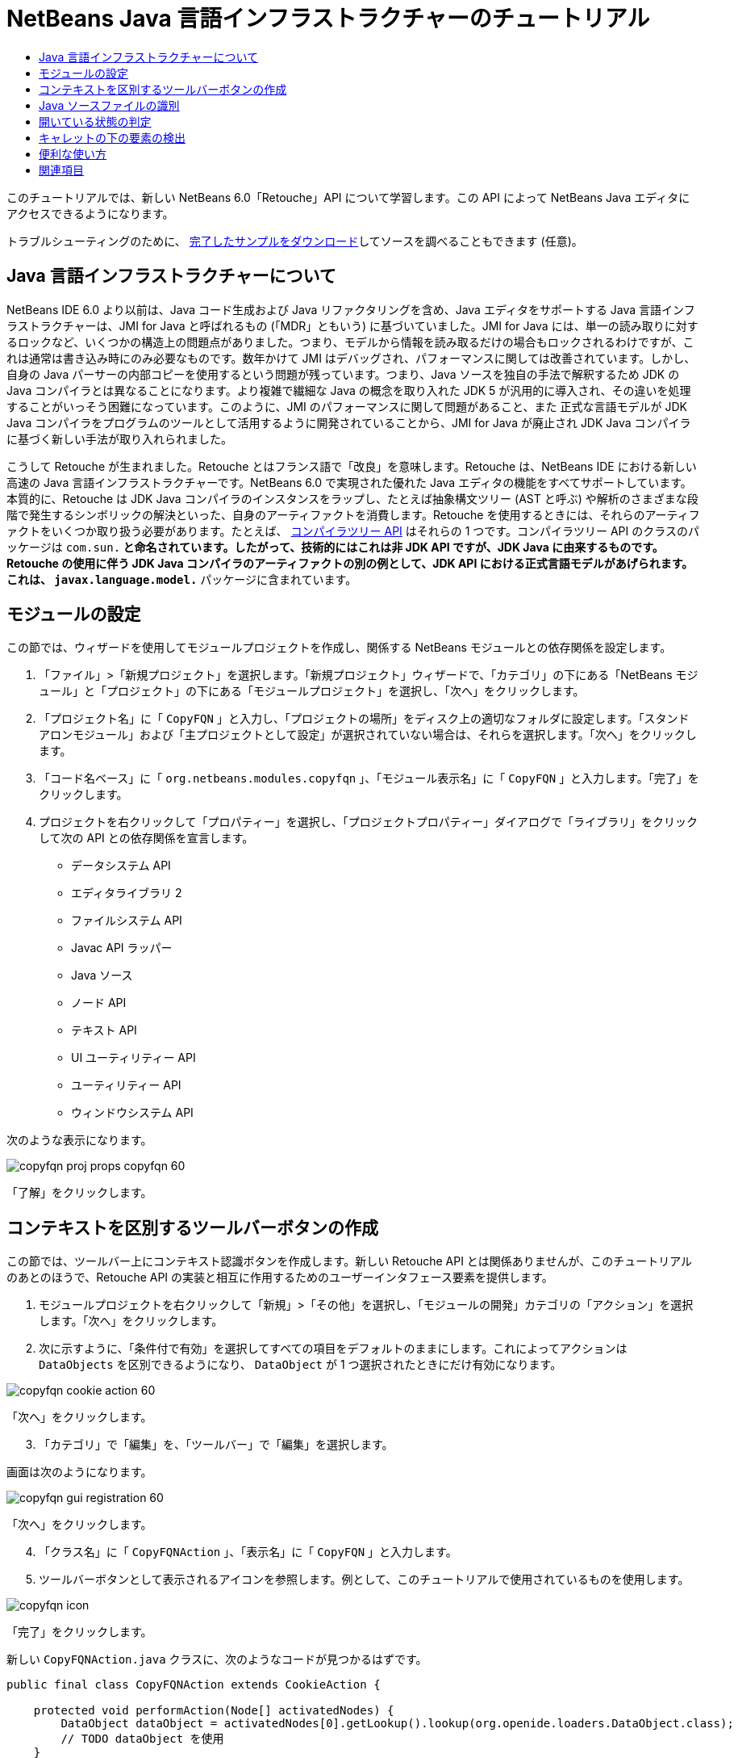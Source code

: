 // 
//     Licensed to the Apache Software Foundation (ASF) under one
//     or more contributor license agreements.  See the NOTICE file
//     distributed with this work for additional information
//     regarding copyright ownership.  The ASF licenses this file
//     to you under the Apache License, Version 2.0 (the
//     "License"); you may not use this file except in compliance
//     with the License.  You may obtain a copy of the License at
// 
//       http://www.apache.org/licenses/LICENSE-2.0
// 
//     Unless required by applicable law or agreed to in writing,
//     software distributed under the License is distributed on an
//     "AS IS" BASIS, WITHOUT WARRANTIES OR CONDITIONS OF ANY
//     KIND, either express or implied.  See the License for the
//     specific language governing permissions and limitations
//     under the License.
//

= NetBeans Java 言語インフラストラクチャーのチュートリアル
:jbake-type: platform_tutorial
:jbake-tags: tutorials 
:jbake-status: published
:syntax: true
:source-highlighter: pygments
:toc: left
:toc-title:
:icons: font
:experimental:
:description: NetBeans Java 言語インフラストラクチャーのチュートリアル - Apache NetBeans
:keywords: Apache NetBeans Platform, Platform Tutorials, NetBeans Java 言語インフラストラクチャーのチュートリアル

このチュートリアルでは、新しい NetBeans 6.0「Retouche」API について学習します。この API によって NetBeans Java エディタにアクセスできるようになります。







トラブルシューティングのために、 link:http://plugins.netbeans.org/PluginPortal/faces/PluginDetailPage.jsp?pluginid=2753[完了したサンプルをダウンロード]してソースを調べることもできます (任意)。


== Java 言語インフラストラクチャーについて

NetBeans IDE 6.0 より以前は、Java コード生成および Java リファクタリングを含め、Java エディタをサポートする Java 言語インフラストラクチャーは、JMI for Java と呼ばれるもの (「MDR」ともいう) に基づいていました。JMI for Java には、単一の読み取りに対するロックなど、いくつかの構造上の問題点がありました。つまり、モデルから情報を読み取るだけの場合もロックされるわけですが、これは通常は書き込み時にのみ必要なものです。数年かけて JMI はデバッグされ、パフォーマンスに関しては改善されています。しかし、自身の Java パーサーの内部コピーを使用するという問題が残っています。つまり、Java ソースを独自の手法で解釈するため JDK の Java コンパイラとは異なることになります。より複雑で繊細な Java の概念を取り入れた JDK 5 が汎用的に導入され、その違いを処理することがいっそう困難になっています。このように、JMI のパフォーマンスに関して問題があること、また 正式な言語モデルが JDK Java コンパイラをプログラムのツールとして活用するように開発されていることから、JMI for Java が廃止され JDK Java コンパイラに基づく新しい手法が取り入れられました。

こうして Retouche が生まれました。Retouche とはフランス語で「改良」を意味します。Retouche は、NetBeans IDE における新しい高速の Java 言語インフラストラクチャーです。NetBeans 6.0 で実現された優れた Java エディタの機能をすべてサポートしています。本質的に、Retouche は JDK Java コンパイラのインスタンスをラップし、たとえば抽象構文ツリー (AST と呼ぶ) や解析のさまざまな段階で発生するシンボリックの解決といった、自身のアーティファクトを消費します。Retouche を使用するときには、それらのアーティファクトをいくつか取り扱う必要があります。たとえば、 link:http://java.sun.com/javase/6/docs/jdk/api/javac/tree/index.html[コンパイラツリー API] はそれらの 1 つです。コンパイラツリー API のクラスのパッケージは  ``com.sun.*``  と命名されています。したがって、技術的にはこれは非 JDK API ですが、JDK Java に由来するものです。Retouche の使用に伴う JDK Java コンパイラのアーティファクトの別の例として、JDK API における正式言語モデルがあげられます。これは、 ``javax.language.model.*``  パッケージに含まれています。


== モジュールの設定

この節では、ウィザードを使用してモジュールプロジェクトを作成し、関係する NetBeans モジュールとの依存関係を設定します。


[start=1]
1. 「ファイル」>「新規プロジェクト」を選択します。「新規プロジェクト」ウィザードで、「カテゴリ」の下にある「NetBeans モジュール」と「プロジェクト」の下にある「モジュールプロジェクト」を選択し、「次へ」をクリックします。

[start=2]
1. 「プロジェクト名」に「 ``CopyFQN`` 」と入力し、「プロジェクトの場所」をディスク上の適切なフォルダに設定します。「スタンドアロンモジュール」および「主プロジェクトとして設定」が選択されていない場合は、それらを選択します。「次へ」をクリックします。

[start=3]
1. 「コード名ベース」に「 ``org.netbeans.modules.copyfqn`` 」、「モジュール表示名」に「 ``CopyFQN`` 」と入力します。「完了」をクリックします。

[start=4]
1. プロジェクトを右クリックして「プロパティー」を選択し、「プロジェクトプロパティー」ダイアログで「ライブラリ」をクリックして次の API との依存関係を宣言します。

* データシステム API
* エディタライブラリ 2
* ファイルシステム API
* Javac API ラッパー
* Java ソース
* ノード API
* テキスト API
* UI ユーティリティー API
* ユーティリティー API
* ウィンドウシステム API

次のような表示になります。


image::images/copyfqn_proj-props-copyfqn-60.png[]

「了解」をクリックします。


== コンテキストを区別するツールバーボタンの作成

この節では、ツールバー上にコンテキスト認識ボタンを作成します。新しい Retouche API とは関係ありませんが、このチュートリアルのあとのほうで、Retouche API の実装と相互に作用するためのユーザーインタフェース要素を提供します。


[start=1]
1. モジュールプロジェクトを右クリックして「新規」>「その他」を選択し、「モジュールの開発」カテゴリの「アクション」を選択します。「次へ」をクリックします。

[start=2]
1. 次に示すように、「条件付で有効」を選択してすべての項目をデフォルトのままにします。これによってアクションは  ``DataObjects``  を区別できるようになり、 ``DataObject``  が 1 つ選択されたときにだけ有効になります。


image::images/copyfqn_cookie-action-60.png[]

「次へ」をクリックします。


[start=3]
1. 「カテゴリ」で「編集」を、「ツールバー」で「編集」を選択します。

画面は次のようになります。


image::images/copyfqn_gui-registration-60.png[]

「次へ」をクリックします。


[start=4]
1. 「クラス名」に「 ``CopyFQNAction`` 」、「表示名」に「 ``CopyFQN`` 」と入力します。

[start=5]
1. ツールバーボタンとして表示されるアイコンを参照します。例として、このチュートリアルで使用されているものを使用します。


image::images/copyfqn_icon.png[]

「完了」をクリックします。

新しい  ``CopyFQNAction.java``  クラスに、次のようなコードが見つかるはずです。


[source,java]
----

public final class CopyFQNAction extends CookieAction {
    
    protected void performAction(Node[] activatedNodes) {
        DataObject dataObject = activatedNodes[0].getLookup().lookup(org.openide.loaders.DataObject.class);
        // TODO dataObject を使用
    }
    
    protected int mode() {
        return CookieAction.MODE_EXACTLY_ONE;
    }
    
    public String getName() {
        return NbBundle.getMessage(CopyFQNAction.class, "CTL_CopyFQNAction");
    }
    
    protected Class[] cookieClasses() {
        return new Class[] {
            DataObject.class
        };
    }
    
    protected String iconResource() {
        return "org/netbeans/modules/copyfqn/icon.png";
    }
    
    public HelpCtx getHelpCtx() {
        return HelpCtx.DEFAULT_HELP;
    }
    
    protected boolean asynchronous() {
        return false;
----

NOTE: このあと、このチュートリアルでは、すべてこの  ``performAction()``  メソッドに重点を置いて進めます。

これで、データオブジェクトを区別するアクションが作成されました。続いて、その働きについて確認します。


[start=6]
1. モジュールを右クリックして「インストール」を選択します。

モジュールがインストールされると、ツールバーに新しいボタンが表示されます。


[start=7]
1. 「プロジェクト」ウィンドウでノードを選択してから、ツールバーのボタンを確認します。ファイルまたはフォルダ (パッケージを含む) を示すノードを選択した場合は、次に示すようにボタンが使用可能になっています。


image::images/copyfqn_ctx-sensitive-on.png[]

一方、プロジェクトを示すノードを選択した場合は、次に示すようにボタンは使用できなくなっています。


image::images/copyfqn_ctx-sensitive-off.png[]

次の節では、ここで確認したプロジェクトノードと、ファイルノードまたはフォルダノードの区別だけでなく、Java クラスのファイルノードとその他すべての種類のファイルノードの区別について学習します。


== Java ソースファイルの識別

この節では、 link:https://bits.netbeans.org/dev/javadoc/org-netbeans-modules-java-source/overview-summary.html[Java ソース]と呼ばれる、新しい Retouche API の 1 つを使用します。ここで使用する  link:https://bits.netbeans.org/dev/javadocorg-netbeans-modules-java-source/org/netbeans/api/java/source/JavaSource.html[JavaSource] クラスは、Java ソースファイルを表しています。使用中のデータオブジェクトに関連付けられたファイルオブジェクトの、このクラスのインスタンスを返します。null が返された場合は、ファイルオブジェクトは Java ソースファイルではありません。ファイルが選択されている状態でボタンをクリックすると、ステータスバーに結果が表示されるようにします。


[start=1]
1.  ``performAction()``  メソッドに、次に示す強調表示された行を追加します。

[source,java]
----

protected void performAction(Node[] activatedNodes) {
    DataObject dataObject = activatedNodes[0].getLookup().lookup(org.openide.loaders.DataObject.class);
    // TODO dataObject を使用

    *FileObject fileObject = dataObject.getPrimaryFile();

link:https://bits.netbeans.org/dev/javadoc/org-netbeans-modules-java-source/org/netbeans/api/java/source/JavaSource.html[JavaSource] javaSource =  link:https://bits.netbeans.org/dev/javadocorg-netbeans-modules-java-source/org/netbeans/api/java/source/JavaSource.html#forFileObject(org.openide.filesystems.FileObject)[JavaSource.forFileObject(fileObject)];
    if (javaSource == null) {
        StatusDisplayer.getDefault().setStatusText("Not a Java file: " + fileObject.getPath());
    } else {
        StatusDisplayer.getDefault().setStatusText("Hurray! A Java file: " + fileObject.getPath());
    }*
}
----


[start=2]
1. インポート文が次のようになっていることを確認します。

[source,java]
----

import org.netbeans.api.java.source.JavaSource;
import org.openide.awt.StatusDisplayer;
import org.openide.filesystems.FileObject;
import org.openide.loaders.DataObject;
import org.openide.nodes.Node;
import org.openide.util.HelpCtx;
import org.openide.util.NbBundle;
import org.openide.util.actions.CookieAction;
----


[start=3]
1. モジュールをもう一度インストールします。

[start=4]
1. ファイルノードを選択し、ボタンを押します。

次に示すように、Java ファイルを選択したときだけ「Hurray!」のメッセージが表示されます。


image::images/copyfqn_message-java-file-60.png[]

別の手法として、_Java ファイルが選択されたときにだけボタンを使用可能にする_という方法もあります。これを実装するには、次のように  ``CookieAction.enable()``  メソッドをオーバーライドします。


[source,java]
----

@Override
protected boolean enable(Node[] activatedNodes) {
    if (super.enable(activatedNodes)) {
        DataObject dataObject = activatedNodes[0].getLookup().lookup(org.openide.loaders.DataObject.class);
        FileObject fileObject = dataObject.getPrimaryFile();
        JavaSource javaSource = JavaSource.forFileObject(fileObject);
        if (javaSource == null) {
            return false;
        }
        return true;
    }
    return false;
}
----

このメソッドは、Java ファイル_以外_のすべてのファイルをフィルタで除外します。これによって、現在のファイルが Java ファイルであるときだけボタンが使用可能になります。


== 開いている状態の判定

この節では、はじめて明示的に呼び出された Retouche タスクを取り扱います。このようなタスクは JavaSource クラスの  ``runUserActionTask``  メソッドによってもたらされます。この種のタスクによって、構文解析の段階を制御できるようになります。これは、ユーザーの入力にすぐに応答する際に適用できます。タスク内で行われることはすべて単体として処理されます。ここでは、ツールバーのボタンによって表されるアクションの呼び出しのあと、すぐにステータスバーのテキストを表示するようにします。


[start=1]
1.  ``performAction()``  メソッドの「Hurray!」メッセージを次の行に置き換えます。 link:http://bits.netbeans.org/dev/javadoc/org-netbeans-modules-java-source/org/netbeans/api/java/source/JavaSource.html#runUserActionTask(org.netbeans.api.java.source.Task,%20boolean)[javaSource.runUserActionTask]

[source,java]
----

(new  link:http://bits.netbeans.org/dev/javadoc/org-netbeans-modules-java-source/org/netbeans/api/java/source/Task.html[Task]< link:https://bits.netbeans.org/dev/javadoc/org-netbeans-modules-java-source/org/netbeans/api/java/source/CompilationController.html[CompilationController]>());
----

これで、次に示すような電球がエディタの左側のバーに表示されるはずです。


image::images/copyfqn_runuserasactiontask-60.png[]


[start=2]
1. 電球をクリックします。あるいは、その行にキャレットを置いて Alt-Enter キーを押します。これで、IDE によってメソッドが実装されます。

[start=3]
1. メソッドの最後に  ``true``  の Boolean を加え、IDE が try/catch ブロックのスニペットをラップするように変更します。コードは次のようになります。

[source,java]
----

protected void performAction(Node[] activatedNodes) {
    DataObject dataObject = activatedNodes[0].getLookup().lookup(org.openide.loaders.DataObject.class);
    // TODO dataObject を使用

    FileObject fileObject = dataObject.getPrimaryFile();

    JavaSource javaSource = JavaSource.forFileObject(fileObject);
    if (javaSource == null) {
        StatusDisplayer.getDefault().setStatusText("Not a Java file: " + fileObject.getPath());
     } else {
     
            *try {
                javaSource.runUserActionTask(new Task<CompilationController>() {

                    public void run(CompilationController arg0) throws Exception {
                        throw new UnsupportedOperationException("Not supported yet.");
                    }
                }, true);
            } catch (IOException ex) {
                Exceptions.printStackTrace(ex);
            }*
            
     }

}
----


[start=4]
1. 次のように、 ``run()``  メソッドを実装します。

[source,java]
----

public void run(CompilationController compilationController) throws Exception {
     
link:https://bits.netbeans.org/dev/javadoc/org-netbeans-modules-java-source/org/netbeans/api/java/source/CompilationController.html#toPhase(org.netbeans.api.java.source.JavaSource.Phase)[compilationController.toPhase(Phase.ELEMENTS_RESOLVED)];
      
link:https://docs.oracle.com/javase/1.5.0/docs/api/javax/swing/text/Document.html[Document] document =  link:https://bits.netbeans.org/dev/javadoc/org-netbeans-modules-java-source/org/netbeans/api/java/source/CompilationController.html#getDocument()[compilationController.getDocument()];
      if (document != null) {
         StatusDisplayer.getDefault().setStatusText("Hurray, the Java file is open!");
      } else {
         StatusDisplayer.getDefault().setStatusText("The Java file is closed!");
      }
      
}
----


[start=5]
1. インポート文が次のようになっていることを確認します。

[source,java]
----

import java.io.IOException;
import javax.swing.text.Document;
import org.netbeans.api.java.source.CompilationController;
import org.netbeans.api.java.source.JavaSource;
import org.netbeans.api.java.source.JavaSource.Phase;
import org.netbeans.api.java.source.Task;
import org.openide.awt.StatusDisplayer;
import org.openide.filesystems.FileObject;
import org.openide.loaders.DataObject;
import org.openide.nodes.Node;
import org.openide.util.Exceptions;
import org.openide.util.HelpCtx;
import org.openide.util.NbBundle;
import org.openide.util.actions.CookieAction;
----


[start=6]
1. モジュールをもう一度インストールします。

[start=7]
1. ファイルノードを選択し、ボタンを押します。

次に示すように、Java エディタで開いている Java ファイルを選択するときだけ「Hurray!」のメッセージが表示されます。


image::images/copyfqn_message-java-file-open-60.png[]


== キャレットの下の要素の検出

この節では、Java ファイルを取り扱っていてそれが開いている状態であるため、随時キャレットの下の要素の型を検出できます。


[start=1]
1. はじめに入出力 API との依存関係を宣言すると、「出力」ウィンドウに結果を出力できます。

[start=2]
1.  ``run()``  メソッドの「Hurray!」のメッセージを、次に示す強調表示された行に置き換えます。

[source,java]
----

public void run(CompilationController compilationController) throws Exception {
    
    compilationController.toPhase(Phase.ELEMENTS_RESOLVED);
    Document document = compilationController.getDocument();
    
    if (document != null) {
        *new MemberVisitor(compilationController).scan(compilationController.getCompilationUnit(), null);*
    } else {
        StatusDisplayer.getDefault().setStatusText("The Java file is closed!");
    }
    
}
----


[start=3]
1. また、ここに示す  ``MemberVisitor``  クラスは、 ``CopyFQNAction``  クラスの内部クラスとして定義されます。

[source,java]
----

private static class MemberVisitor extends TreePathScanner<Void, Void> {

    private CompilationInfo info;

    public MemberVisitor(CompilationInfo info) {
        this.info = info;
    }

    @Override
    public Void visitClass(ClassTree t, Void v) {
        Element el = info.getTrees().getElement(getCurrentPath());
        if (el == null) {
            StatusDisplayer.getDefault().setStatusText("Cannot resolve class!");
        } else {
            TypeElement te = (TypeElement) el;
            List enclosedElements = te.getEnclosedElements();
            InputOutput io = IOProvider.getDefault().getIO("Analysis of "  
                        + info.getFileObject().getName(), true);
            for (int i = 0; i < enclosedElements.size(); i++) {
            Element enclosedElement = (Element) enclosedElements.get(i);
                if (enclosedElement.getKind() == ElementKind.CONSTRUCTOR) {
                    io.getOut().println("Constructor: " 
                        + enclosedElement.getSimpleName());
                } else if (enclosedElement.getKind() == ElementKind.METHOD) {
                    io.getOut().println("Method: " 
                        + enclosedElement.getSimpleName());
                } else if (enclosedElement.getKind() == ElementKind.FIELD) {
                    io.getOut().println("Field: " 
                        + enclosedElement.getSimpleName());
                } else {
                    io.getOut().println("Other: " 
                        + enclosedElement.getSimpleName());
                }
            }
            io.getOut().close();
        }
        return null;
    }

}
----


[start=4]
1. モジュールをもう一度インストールし、Java クラスを開きます。そのあとで、ボタンをクリックすると、次のようにコンストラクタ、メソッド、およびフィールドが「出力」ウィンドウに示されます。


image::images/copyfqn_output-window-60.png[]


[start=5]
1. 次に、「出力」ウィンドウにすべての要素を出力するのではなく、キャレットの下にある要素だけを出力します。 ``visitClass``  メソッドを、次に示す強調表示されたコードに置き換えるだけです。

[source,java]
----

private static class MemberVisitor extends TreePathScanner<Void, Void> {

    private CompilationInfo info;

    public MemberVisitor(CompilationInfo info) {
        this.info = info;
    }

    *@Override
    public Void visitClass(ClassTree t, Void v) {
        try {
            JTextComponent editor = EditorRegistry.lastFocusedComponent();
            if (editor.getDocument() == info.getDocument()) {
                int dot = editor.getCaret().getDot();
                TreePath tp = info.getTreeUtilities().pathFor(dot);
                Element el = info.getTrees().getElement(tp);
                if (el == null) {
                    StatusDisplayer.getDefault().setStatusText("Cannot resolve class!");
                } else {
                    InputOutput io = IOProvider.getDefault().getIO("Analysis of " 
                            + info.getFileObject().getName(), true);
                    if (el.getKind() == ElementKind.CONSTRUCTOR) {
                        io.getOut().println("Hurray, this is a constructor: " 
                            + el.getSimpleName());
                    } else if (el.getKind() == ElementKind.METHOD) {
                        io.getOut().println("Hurray, this is a method: " 
                            + el.getSimpleName());
                    } else if (el.getKind() == ElementKind.FIELD) {
                        io.getOut().println("Hurray, this is a field: " 
                            + el.getSimpleName());
                    } else {
                        io.getOut().println("Hurray, this is something else: " 
                            + el.getSimpleName());
                    }
                    io.getOut().close();
                }
            }
        } catch (IOException ex) {
            Exceptions.printStackTrace(ex);
        }
        return null;
    }*

}
----


[start=6]
1. モジュールをインストールします。

[start=7]
1. Java コードの任意の場所にキャレットを置き、ボタンを押します。「出力」ウィンドウに、キャレットの下にあるコードに関する情報がある場合には、それが表示されます。たとえば、メソッド内にキャレットを置いたあとにボタンを押すと、「出力」ウィンドウには、次のように、キャレットがメソッド内にあることが表示されます。


image::images/copyfqn_message-constructor-60.png[]


[start=8]
1. キャレットの下にある要素の名前だけでなく、より多くの情報を検出することもできます。 ``visitClass``  メソッドで、次に示す太字の行に置き換えます。

[source,java]
----

@Override
public Void visitClass(ClassTree t, Void v) {
    try {
        JTextComponent editor = EditorRegistry.lastFocusedComponent();
        if (editor.getDocument() == info.getDocument()) {
            int dot = editor.getCaret().getDot();
            TreePath tp = info.getTreeUtilities().pathFor(dot);
            Element el = info.getTrees().getElement(tp);
            if (el == null) {
                StatusDisplayer.getDefault().setStatusText("Cannot resolve class!");
            } else {
                InputOutput io = IOProvider.getDefault().getIO("Analysis of " 
                    + info.getFileObject().getName(), true);
                *String te = null;
                if (el.getKind() == ElementKind.CONSTRUCTOR) {
                    te = ((TypeElement) ((ExecutableElement) el).getEnclosingElement()).getQualifiedName().toString();
                    io.getOut().println("Hurray, this is a constructor's qualified name: " + te);
                } else if (el.getKind() == ElementKind.METHOD) {
                    te = ((ExecutableElement) el).getReturnType().toString();
                    io.getOut().println("Hurray, this is a method's return type: " + te);
                } else if (el.getKind() == ElementKind.FIELD) {
                    te = ((VariableElement) el).asType().toString();
                    io.getOut().println("Hurray, this is a field's type: " + te);
                }* else {
                    io.getOut().println("Hurray, this is something else: " 
                        + el.getSimpleName());
                }
                io.getOut().close();
            }
        }
    } catch (IOException ex) {
        Exceptions.printStackTrace(ex);
    }
    return null;
}
----


[start=9]
1. モジュールをもう一度インストールします。今度は、キャレットが、コンストラクタ、メソッド、あるいはフィールドの上にあるときにボタンをクリックすると、「出力」ウィンドウに要素に関するより詳細な情報が表示されます。

ここでは、Java ファイルを取り扱っているかどうか、ドキュメントが開いているかどうか、また、キャレットの下の要素の型を検出できることを学習しました。しかし、この情報をどのように使ったらよいのでしょうか。次の節では、この新たに学習したことが役に立つことがわかる簡単なシナリオを紹介します。


== 便利な使い方

この節では、 ``java.awt.datatransfer.Clipboard``  にあるクリップボードの内容が、キャレットの下にある要素に基づくように設定します。ボタンを押すと、キャレットの下にある要素がクリップボードにコピーされ、コード内の任意の場所にその内容をペーストできます。


[start=1]
1. 次に示すように、はじめにクリップボードの宣言を行い、コンストラクタを定義します。

[source,java]
----

private Clipboard clipboard;

public CopyFQNAction() {
    clipboard = Lookup.getDefault().lookup(ExClipboard.class);
    if (clipboard == null) {
        clipboard = Toolkit.getDefaultToolkit().getSystemClipboard();
    }
}
----


[start=2]
1. 次に、コード内の「Hurray!」の行を、次の手順で定義するメソッドに文字列として要素を送信する行に置き換えます。 ``setClipboardContents``  メソッドを呼び出すことになります。したがって、たとえば、最初の「Hurray!」の行を次に置き換えます。

[source,java]
----

setClipboardContents(te);
----

ほかの「Hurray!」の行についても同様のことを行い、必ずメソッドに正しい文字列が渡されるようにします。

NOTE: まだ  ``setClipboardContents``  メソッドを定義していないため、この手順で追加した各行には赤い下線が付きます。次の手順で、新しいメソッドを追加します。


[start=3]
1. 最後に、クラスの最後に次の内容を追加します。このメソッドは、文字列を受け取ってそれをクリップボードにコピーします。

[source,java]
----

private void setClipboardContents(String content) {
    if (clipboard != null) {
        if (content == null) {
            StatusDisplayer.getDefault().setStatusText("");
            clipboard.setContents(null, null);
        } else {
            StatusDisplayer.getDefault().setStatusText("Clipboard: " + content);
            clipboard.setContents(new StringSelection(content), null);
        }
    }
}
----

link:http://netbeans.apache.org/community/mailing-lists.html[ご意見をお寄せください]


== 関連項目

NetBeans モジュールの作成と開発の詳細については、次のリソースを参照してください。

*  link:http://wiki.netbeans.org/Java_DevelopersGuide[Java Developer's Guide]
*  link:http://wiki.netbeans.org/RetoucheDeveloperFAQ[Retouche Developer FAQ]
*  link:https://netbeans.apache.org/kb/docs/platform.html[その他の関連チュートリアル]
*  link:https://bits.netbeans.org/dev/javadoc/[NetBeans API Javadoc]
